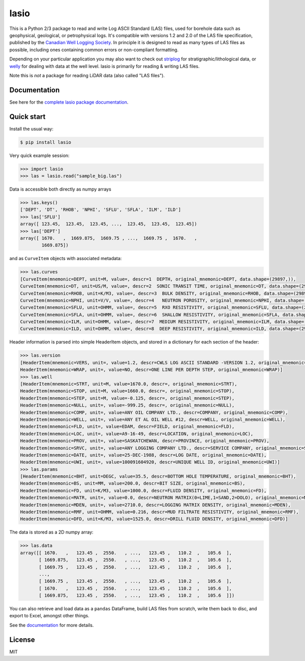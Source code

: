 lasio
=====

|Status| |License| |Python versions| |Build Status|

This is a Python 2/3 package to read and write Log ASCII Standard (LAS)
files, used for borehole data such as geophysical, geological, or
petrophysical logs. It's compatible with versions 1.2 and 2.0 of the LAS
file specification, published by the `Canadian Well Logging
Society <http://www.cwls.org/las>`__. In principle it is designed to
read as many types of LAS files as possible, including ones containing
common errors or non-compliant formatting.

Depending on your particular application you may also want to check out
`striplog <https://github.com/agile-geoscience/striplog>`__ for
stratigraphic/lithological data, or
`welly <https://github.com/agile-geoscience/welly>`__ for dealing with
data at the well level. lasio is primarily for reading & writing LAS
files.

Note this is *not* a package for reading LiDAR data (also called "LAS
files").

Documentation
-------------

See here for the `complete lasio package
documentation <https://lasio.readthedocs.io/en/latest/>`__.

Quick start
-----------

Install the usual way:

.. code:: bash

    $ pip install lasio

Very quick example session:

.. code:: python

    >>> import lasio
    >>> las = lasio.read("sample_big.las")

Data is accessible both directly as numpy arrays

.. code:: python

    >>> las.keys()
    ['DEPT', 'DT', 'RHOB', 'NPHI', 'SFLU', 'SFLA', 'ILM', 'ILD']
    >>> las['SFLU']
    array([ 123.45,  123.45,  123.45, ...,  123.45,  123.45,  123.45])
    >>> las['DEPT']
    array([ 1670.   ,  1669.875,  1669.75 , ...,  1669.75 ,  1670.   ,
            1669.875])

and as ``CurveItem`` objects with associated metadata:

.. code:: python

    >>> las.curves
    [CurveItem(mnemonic=DEPT, unit=M, value=, descr=1  DEPTH, original_mnemonic=DEPT, data.shape=(29897,)), 
    CurveItem(mnemonic=DT, unit=US/M, value=, descr=2  SONIC TRANSIT TIME, original_mnemonic=DT, data.shape=(29897,)), 
    CurveItem(mnemonic=RHOB, unit=K/M3, value=, descr=3  BULK DENSITY, original_mnemonic=RHOB, data.shape=(29897,)), 
    CurveItem(mnemonic=NPHI, unit=V/V, value=, descr=4   NEUTRON POROSITY, original_mnemonic=NPHI, data.shape=(29897,)), 
    CurveItem(mnemonic=SFLU, unit=OHMM, value=, descr=5  RXO RESISTIVITY, original_mnemonic=SFLU, data.shape=(29897,)), 
    CurveItem(mnemonic=SFLA, unit=OHMM, value=, descr=6  SHALLOW RESISTIVITY, original_mnemonic=SFLA, data.shape=(29897,)), 
    CurveItem(mnemonic=ILM, unit=OHMM, value=, descr=7  MEDIUM RESISTIVITY, original_mnemonic=ILM, data.shape=(29897,)), 
    CurveItem(mnemonic=ILD, unit=OHMM, value=, descr=8  DEEP RESISTIVITY, original_mnemonic=ILD, data.shape=(29897,))]

Header information is parsed into simple HeaderItem objects, and stored
in a dictionary for each section of the header:

.. code:: python

    >>> las.version
    [HeaderItem(mnemonic=VERS, unit=, value=1.2, descr=CWLS LOG ASCII STANDARD -VERSION 1.2, original_mnemonic=VERS), 
    HeaderItem(mnemonic=WRAP, unit=, value=NO, descr=ONE LINE PER DEPTH STEP, original_mnemonic=WRAP)]
    >>> las.well
    [HeaderItem(mnemonic=STRT, unit=M, value=1670.0, descr=, original_mnemonic=STRT), 
    HeaderItem(mnemonic=STOP, unit=M, value=1660.0, descr=, original_mnemonic=STOP), 
    HeaderItem(mnemonic=STEP, unit=M, value=-0.125, descr=, original_mnemonic=STEP), 
    HeaderItem(mnemonic=NULL, unit=, value=-999.25, descr=, original_mnemonic=NULL), 
    HeaderItem(mnemonic=COMP, unit=, value=ANY OIL COMPANY LTD., descr=COMPANY, original_mnemonic=COMP), 
    HeaderItem(mnemonic=WELL, unit=, value=ANY ET AL OIL WELL #12, descr=WELL, original_mnemonic=WELL), 
    HeaderItem(mnemonic=FLD, unit=, value=EDAM, descr=FIELD, original_mnemonic=FLD), 
    HeaderItem(mnemonic=LOC, unit=, value=A9-16-49, descr=LOCATION, original_mnemonic=LOC), 
    HeaderItem(mnemonic=PROV, unit=, value=SASKATCHEWAN, descr=PROVINCE, original_mnemonic=PROV), 
    HeaderItem(mnemonic=SRVC, unit=, value=ANY LOGGING COMPANY LTD., descr=SERVICE COMPANY, original_mnemonic=SRVC), 
    HeaderItem(mnemonic=DATE, unit=, value=25-DEC-1988, descr=LOG DATE, original_mnemonic=DATE), 
    HeaderItem(mnemonic=UWI, unit=, value=100091604920, descr=UNIQUE WELL ID, original_mnemonic=UWI)]
    >>> las.params
    [HeaderItem(mnemonic=BHT, unit=DEGC, value=35.5, descr=BOTTOM HOLE TEMPERATURE, original_mnemonic=BHT), 
    HeaderItem(mnemonic=BS, unit=MM, value=200.0, descr=BIT SIZE, original_mnemonic=BS), 
    HeaderItem(mnemonic=FD, unit=K/M3, value=1000.0, descr=FLUID DENSITY, original_mnemonic=FD), 
    HeaderItem(mnemonic=MATR, unit=, value=0.0, descr=NEUTRON MATRIX(0=LIME,1=SAND,2=DOLO), original_mnemonic=MATR), 
    HeaderItem(mnemonic=MDEN, unit=, value=2710.0, descr=LOGGING MATRIX DENSITY, original_mnemonic=MDEN), 
    HeaderItem(mnemonic=RMF, unit=OHMM, value=0.216, descr=MUD FILTRATE RESISTIVITY, original_mnemonic=RMF), 
    HeaderItem(mnemonic=DFD, unit=K/M3, value=1525.0, descr=DRILL FLUID DENSITY, original_mnemonic=DFD)]

The data is stored as a 2D numpy array:

.. code:: python

    >>> las.data
    array([[ 1670.   ,   123.45 ,  2550.   , ...,   123.45 ,   110.2  ,   105.6  ],
           [ 1669.875,   123.45 ,  2550.   , ...,   123.45 ,   110.2  ,   105.6  ],
           [ 1669.75 ,   123.45 ,  2550.   , ...,   123.45 ,   110.2  ,   105.6  ],
           ...,
           [ 1669.75 ,   123.45 ,  2550.   , ...,   123.45 ,   110.2  ,   105.6  ],
           [ 1670.   ,   123.45 ,  2550.   , ...,   123.45 ,   110.2  ,   105.6  ],
           [ 1669.875,   123.45 ,  2550.   , ...,   123.45 ,   110.2  ,   105.6  ]])

You can also retrieve and load data as a ``pandas`` DataFrame, build LAS
files from scratch, write them back to disc, and export to Excel,
amongst other things.

See the `documentation <https://lasio.readthedocs.io/en/latest/>`__ for
more details.

License
-------

MIT

.. |Status| image:: https://img.shields.io/badge/status-beta-yellow.svg
.. |License| image:: http://img.shields.io/badge/license-MIT-blue.svg
   :target: https://github.com/kinverarity1/lasio/blob/master/LICENSE
.. |Python versions| image:: https://img.shields.io/pypi/pyversions/lasio.svg
   :target: https://www.python.org/downloads/
.. |Build Status| image:: https://travis-ci.org/kinverarity1/lasio.svg?branch=master
   :target: https://travis-ci.org/kinverarity1/lasio



